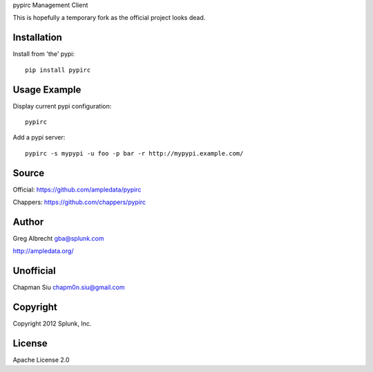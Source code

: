 pypirc Management Client

This is hopefully a temporary fork as the official project looks dead.


Installation
============

Install from 'the' pypi::

    pip install pypirc


Usage Example
=============

Display current pypi configuration::

    pypirc

Add a pypi server::

    pypirc -s mypypi -u foo -p bar -r http://mypypi.example.com/


Source
======

Official: https://github.com/ampledata/pypirc

Chappers: https://github.com/chappers/pypirc

Author
======
Greg Albrecht gba@splunk.com

http://ampledata.org/

Unofficial
==========

Chapman Siu chapm0n.siu@gmail.com


Copyright
=========
Copyright 2012 Splunk, Inc.


License
=======
Apache License 2.0
